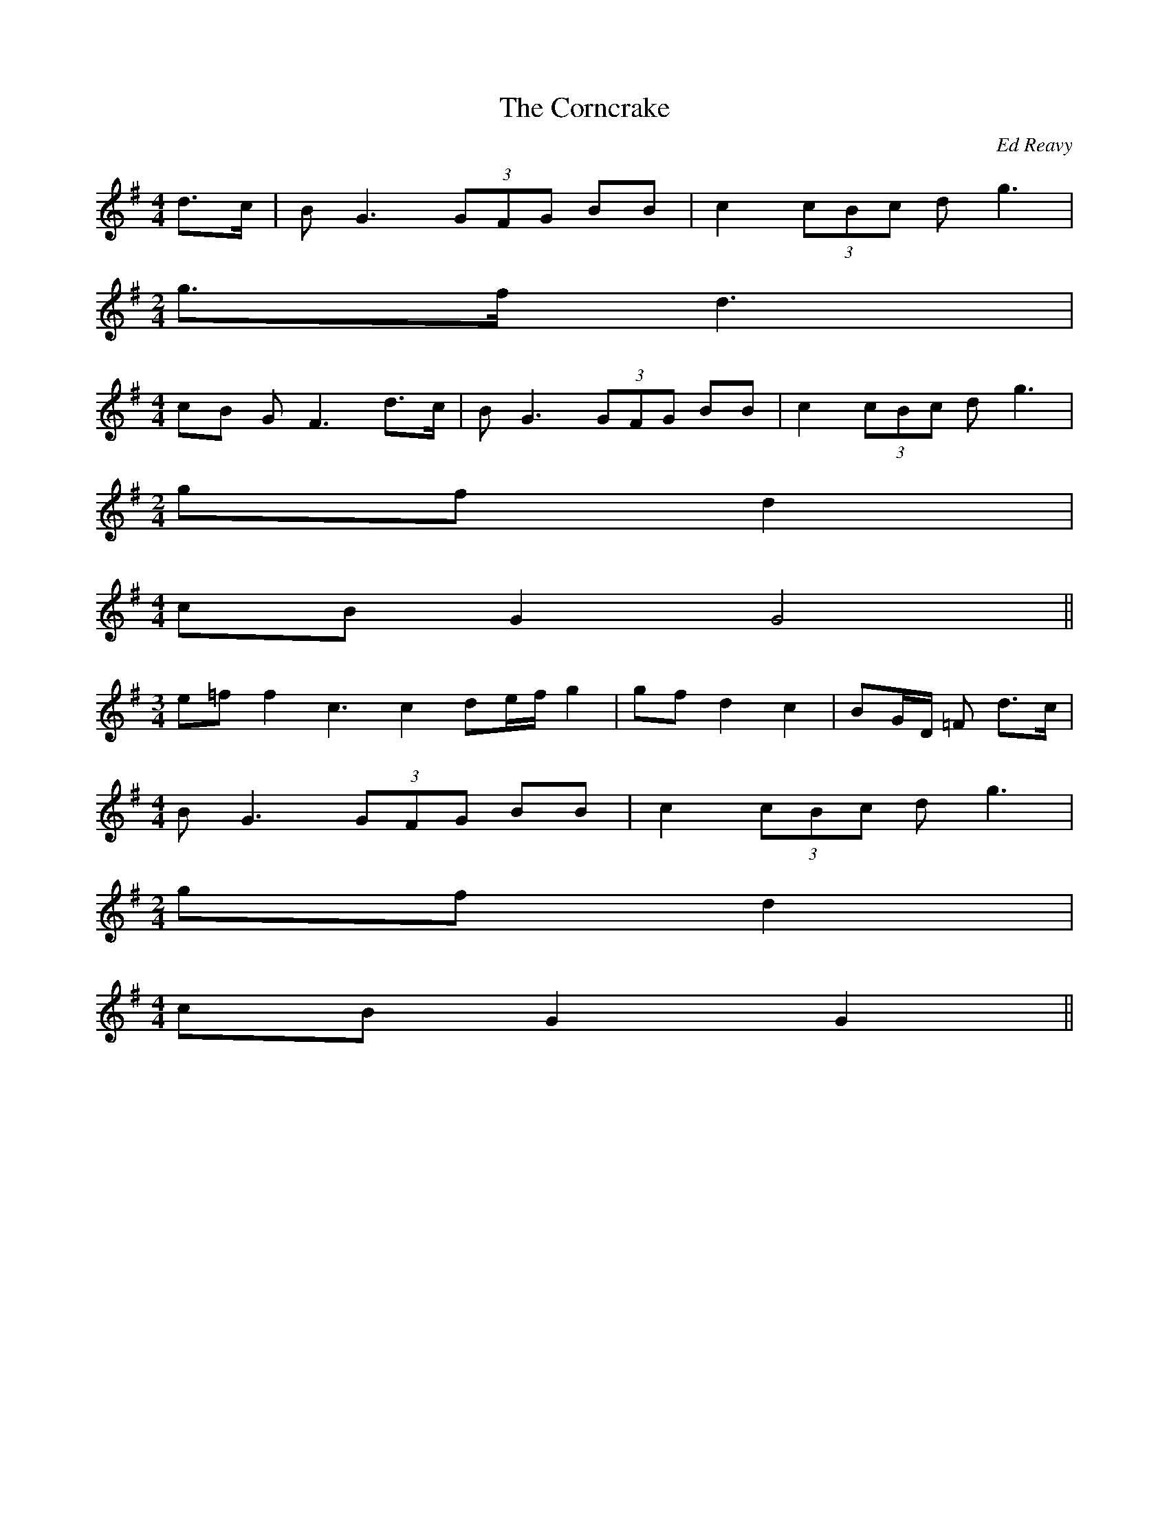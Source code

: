 X: 1
T:The Corncrake
R:Air
C:Ed Reavy
Z: transcribed by Bil 3/00
M:4/4
L:1/8
Z:Joe Reavy
N:The mournful cry of this
N:creature can still be heard
in the remote country
N:places of Ireland.  This
N:strange air of Ed's takes
N:us back to an earlier age
N:when one could wander
N:through the night fields of
N:Ireland and hear the dark
N:sigh of the solitary corncrake.
K:G
d>c|B G3 (3GFG BB|c2 (3cBc d g3|
M:2/4
g>f d3|
M:4/4
cB G F3 d>c|B G3 (3GFG BB|c2 (3cBc d g3|
M:2/4
gf d2|
M:4/4
cB G2 G4||
M:3/4
e=f f2 c3c2 de/2f/2 g2|gf d2 c2|BG/2D/2 =F d>c|
M:4/4
B G3 (3GFG BB|c2 (3cBc d g3|
M:2/4
gf d2|
M:4/4
cB G2 G2||
